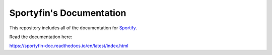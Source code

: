 Sportyfin's Documentation
=======================================

This repository includes all of the documentation for `Sportify <https://github.com/axelmierczuk/sportyfin>`__.

Read the documentation here:

https://sportyfin-doc.readthedocs.io/en/latest/index.html

